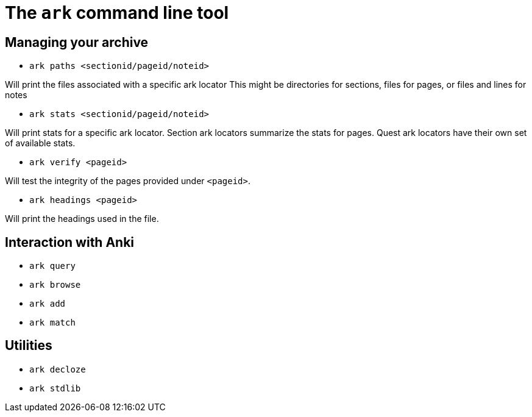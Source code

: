 = The `ark` command line tool

== Managing your archive

* `ark paths <sectionid/pageid/noteid>`

Will print the files associated with a specific ark locator
This might be directories for sections, files for pages, or
files and lines for notes

* `ark stats <sectionid/pageid/noteid>`

Will print stats for a specific ark locator.
Section ark locators summarize the stats for pages.
Quest ark locators have their own set of available stats.

* `ark verify <pageid>`

Will test the integrity of the pages provided under `<pageid>`.

* `ark headings <pageid>`

Will print the headings used in the file.

== Interaction with Anki

* `ark query`

* `ark browse`

* `ark add`

* `ark match`

== Utilities

* `ark decloze`

* `ark stdlib`
